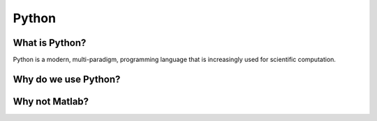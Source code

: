 ======================================================
Python
======================================================

What is Python?
---------------

Python is a modern, multi-paradigm, programming language that is increasingly used for scientific computation.

Why do we use Python?
---------------------


Why not Matlab?
---------------
